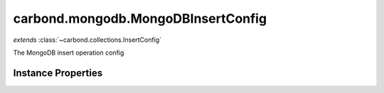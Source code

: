 .. class:: carbond.mongodb.MongoDBInsertConfig
    :heading:

.. |br| raw:: html

   <br />

===================================
carbond.mongodb.MongoDBInsertConfig
===================================
*extends* :class:`~carbond.collections.InsertConfig`

The MongoDB insert operation config

Instance Properties
-------------------

.. class:: carbond.mongodb.MongoDBInsertConfig
    :noindex:
    :hidden:

    .. attribute:: allowUnauthenticated

       :inheritedFrom: :class:`~carbond.collections.InsertConfig`
       :type: boolean
       :default: false

       Allow unauthenticated requests to the operation


    .. attribute:: description

       :inheritedFrom: :class:`~carbond.collections.InsertConfig`
       :type: string
       :default: undefined

       A brief description of the operation used by the documentation generator


    .. attribute:: driverOptions

       :type: object.<string, \*>
       :required:

       Options to be passed to the mongodb driver (XXX: link to leafnode docs)


    .. attribute:: endpoint

       :inheritedFrom: :class:`~carbond.collections.InsertConfig`
       :type: :class:`~carbond.Endpoint`
       :ro:

       The parent endpoint/collection that this configuration is a member of


    .. attribute:: example

       :inheritedFrom: :class:`~carbond.collections.InsertConfig`
       :type: object
       :default: undefined

       An example response body used for documentation


    .. attribute:: idParameterName

       :inheritedFrom: :class:`~carbond.collections.InsertConfig`
       :type: string
       :ro:

       The collection object id property name. Note, this is configured on the top level :class:`~carbond.collections.Collection` and set on the configure during initialzation.


    .. attribute:: noDocument

       :inheritedFrom: :class:`~carbond.collections.InsertConfig`
       :type: boolean
       :default: false

       Exclude the operation from "docgen" API documentation


    .. attribute:: options

       :inheritedFrom: :class:`~carbond.collections.InsertConfig`
       :type: object.<string, \*>
       :required:

       Any additional options that should be added to options passed down to a handler.


    .. attribute:: parameters

       :inheritedFrom: :class:`~carbond.collections.InsertConfig`
       :type: object.<string, carbond.OperationParameter>
       :required:

       The body parameter definition

       .. csv-table::
          :class: details-table
          :header: "Name", "Type", "Default", "Description"
          :widths: 10, 10, 10, 10

          objects, :class:`~carbond.OperationParameter`, ``undefined``, undefined



    .. attribute:: responses

       :inheritedFrom: :class:`~carbond.collections.InsertConfig`
       :type: Object.<string, carbond.OperationResponse>
       :required:

       Add custom responses for an operation. Note, this will override all default responses.


    .. attribute:: returnsInsertedObjects

       :inheritedFrom: :class:`~carbond.collections.InsertConfig`
       :type: boolean
       :default: ``true``

       Whether or not the HTTP layer returns the objects inserted in the response


    .. attribute:: schema

       :inheritedFrom: :class:`~carbond.collections.InsertConfig`
       :type: object
       :default: undefined

       The schema used to validate the request body. If this is undefined, the collection level schema (adapted for arrays) will be used. Note, :class:`~carbond.collections.InsertConfig.parameters.objects.schema` takes precedence.


